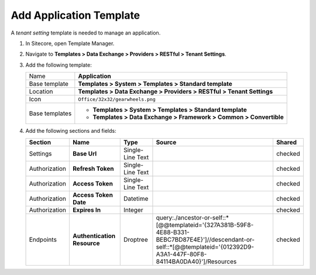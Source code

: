 Add Application Template
=======================================

A *tenant setting* template is needed to manage an application. 

1. In Sitecore, open Template Manager.
2. Navigate to **Templates > Data Exchange > Providers > RESTful > Tenant Settings**.
3. Add the following template:

   +-------------------+---------------------------------------------------------------------------------------------+
   | Name              | **Application**                                                                             |
   +-------------------+---------------------------------------------------------------------------------------------+
   | Base template     | **Templates > System > Templates > Standard template**                                      |
   +-------------------+---------------------------------------------------------------------------------------------+
   | Location          | **Templates > Data Exchange > Providers > RESTful > Tenant Settings**                       |
   +-------------------+---------------------------------------------------------------------------------------------+
   | Icon              | ``Office/32x32/gearwheels.png``                                                             |
   +-------------------+---------------------------------------------------------------------------------------------+
   | Base templates    | * **Templates > System > Templates > Standard template**                                    |
   |                   | * **Templates > Data Exchange > Framework > Common > Convertible**                          |
   +-------------------+---------------------------------------------------------------------------------------------+

4. Add the following sections and fields:

   +--------------------+-----------------------------------+-----------------------+-----------------------------------------------------------------------------------------------------------------------------------------------------------------------------+------------+
   | Section            | Name                              | Type                  | Source                                                                                                                                                                      | Shared     |
   +====================+===================================+=======================+=============================================================================================================================================================================+============+
   | Settings           | **Base Url**                      | Single-Line Text      |                                                                                                                                                                             | checked    |
   +--------------------+-----------------------------------+-----------------------+-----------------------------------------------------------------------------------------------------------------------------------------------------------------------------+------------+
   | Authorization      | **Refresh Token**                 | Single-Line Text      |                                                                                                                                                                             | checked    |
   +--------------------+-----------------------------------+-----------------------+-----------------------------------------------------------------------------------------------------------------------------------------------------------------------------+------------+
   | Authorization      | **Access Token**                  | Single-Line Text      |                                                                                                                                                                             | checked    |
   +--------------------+-----------------------------------+-----------------------+-----------------------------------------------------------------------------------------------------------------------------------------------------------------------------+------------+
   | Authorization      | **Access Token Date**             | Datetime              |                                                                                                                                                                             | checked    |
   +--------------------+-----------------------------------+-----------------------+-----------------------------------------------------------------------------------------------------------------------------------------------------------------------------+------------+
   | Authorization      | **Expires In**                    | Integer               |                                                                                                                                                                             | checked    |
   +--------------------+-----------------------------------+-----------------------+-----------------------------------------------------------------------------------------------------------------------------------------------------------------------------+------------+
   | Endpoints          | **Authentication Resource**       | Droptree              | query:./ancestor-or-self::*[@@templateid='{327A381B-59F8-4E88-B331-BEBC7BD87E4E}']//descendant-or-self::*[@@templateid='{012392D9-A3A1-447F-80F8-84114BA0DA40}']/Resources  | checked    |
   +--------------------+-----------------------------------+-----------------------+-----------------------------------------------------------------------------------------------------------------------------------------------------------------------------+------------+

